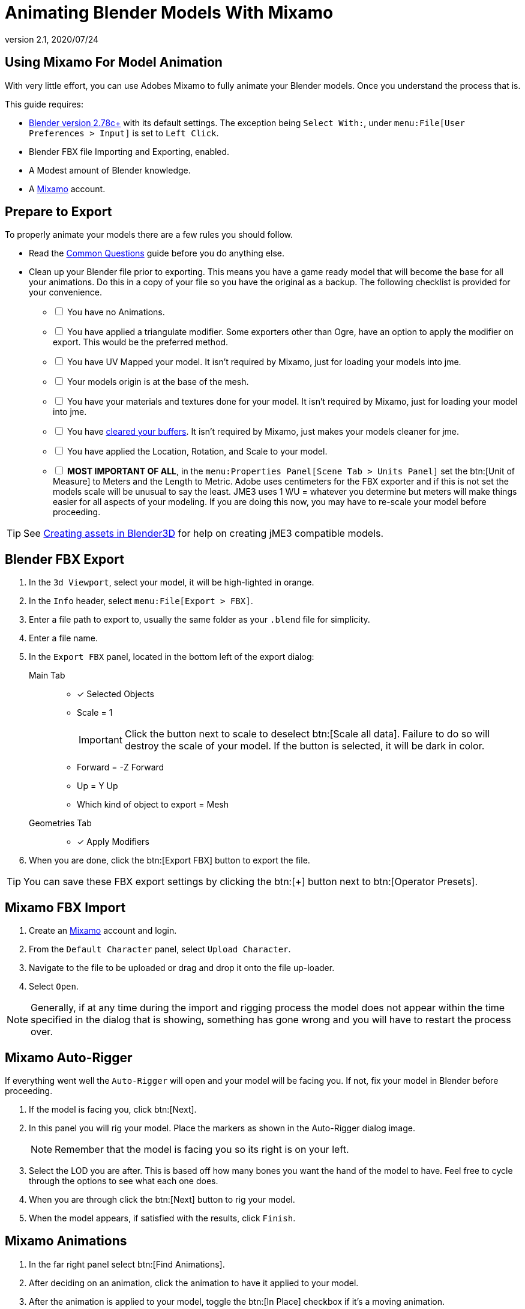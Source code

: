 = Animating Blender Models With Mixamo
:revnumber: 2.1
:revdate: 2020/07/24



== Using Mixamo For Model Animation

With very little effort, you can use Adobes Mixamo to fully animate your Blender models. Once you understand the process that is.

This guide requires:

*  link:https://www.blender.org/download/[Blender version 2.78c+] with its default settings. The exception being `Select With:`, under `menu:File[User Preferences >  Input]` is set to `Left Click`.
*  Blender FBX file Importing and Exporting, enabled.
*  A Modest amount of Blender knowledge.
*  A link:https://www.mixamo.com/[Mixamo] account.


== Prepare to Export

To properly animate your models there are a few rules you should follow.

*  Read the link:https://helpx.adobe.com/creative-cloud/faq/mixamo-faq.html[Common Questions] guide before you do anything else.
*  Clean up your Blender file prior to exporting. This means you have a game ready model that will become the base for all your animations. Do this in a copy of your file so you have the original as a backup. The following checklist is provided for your convenience.
[%interactive]
- [ ] You have no Animations.
- [ ] You have applied a triangulate modifier. Some exporters other than Ogre, have an option to apply the modifier on export. This would be the preferred method.
- [ ] You have UV Mapped your model. It isn't required by Mixamo, just for loading your models into jme.
- [ ] Your models origin is at the base of the mesh.
- [ ] You have your materials and textures done for your model. It isn't required by Mixamo, just for loading your model into jme.
  - [ ] You have xref:how-to/modeling/blender/blender_buffer_clearing.adoc[cleared your buffers]. It isn't required by Mixamo, just makes your models cleaner for jme.
- [ ] You have applied the Location, Rotation, and Scale to your model.
- [ ] *MOST IMPORTANT OF ALL*, in the `menu:Properties Panel[Scene Tab > Units Panel]` set the btn:[Unit of Measure] to Meters and the Length to Metric. Adobe uses centimeters for the FBX exporter and if this is not set the models scale will be unusual to say the least. JME3 uses 1 WU = whatever you determine but meters will make things easier for all aspects of your modeling. If you are doing this now, you may have to re-scale your model before proceeding.

[TIP]
====
See xref:how-to/modeling/blender/blender.adoc[Creating assets in Blender3D] for help on creating jME3 compatible models.
====

== Blender FBX Export


.  In the `3d Viewport`, select your model, it will be high-lighted in orange.
.  In the `Info` header, select `menu:File[Export > FBX]`.
.  Enter a file path to export to, usually the same folder as your `.blend` file for simplicity.
.  Enter a file name.
.  In the `Export FBX` panel, located in the bottom left of the export dialog:
Main Tab::
- [x] Selected Objects
- Scale = 1
+
[IMPORTANT]
====
Click the button next to scale to deselect btn:[Scale all data]. Failure to do so will destroy the scale of your model. If the button is selected, it will be dark in color.
====

-  Forward = -Z Forward
-  Up = Y Up
-  Which kind of object to export = Mesh
Geometries Tab::
- [x] Apply Modifiers
.  When you are done, click the btn:[Export FBX] button to export the file.

[TIP]
====
You can save these FBX export settings by clicking the btn:[+] button next to btn:[Operator Presets].
====


== Mixamo FBX Import


.  Create an link:https://www.mixamo.com/#/[Mixamo] account and login.
.  From the `Default Character` panel, select `Upload Character`.
.  Navigate to the file to be uploaded or drag and drop it onto the file up-loader.
.  Select `Open`.

[NOTE]
====
Generally, if at any time during the import and rigging process the model does not appear within the time specified in the dialog that is showing, something has gone wrong and you will have to restart the process over.
====

== Mixamo Auto-Rigger


If everything went well the `Auto-Rigger` will open and your model will be facing you.  If not, fix your model in Blender before proceeding.

.  If the model is facing you, click btn:[Next].
.  In this panel you will rig your model. Place the markers as shown in the Auto-Rigger dialog image.
+
[NOTE]
====
Remember that the model is facing you so its right is on your left.
====

.  Select the LOD you are after. This is based off how many bones you want the hand of the model to have. Feel free to cycle through the options to see what each one does.
.  When you are through click the btn:[Next] button to rig your model.
.  When the model appears, if satisfied with the results, click `Finish`.


== Mixamo Animations


.  In the far right panel select btn:[Find Animations].
.  After deciding on an animation, click the animation to have it applied to your model.
.  After the animation is applied to your model, toggle the btn:[In Place] checkbox if it's a moving animation.
+
[TIP]
====
You can make small adjustments to the animation by using the sliders. The most common adjustment you will make is the  `Character Arm-Space`. If you find the models hands are clipping through the model then use this slider to remedy the situation.
====

.  When satisfied with the animation, select the btn:[Download] button and follow the `Mixamo Download` instructions below.

If you wish to add more animations, after the download, remove the animation by clicking on the btn:[X] button located next to the animations name. Add your new animation and when satisfied, download the new animation. Repeat as often as is neccessary.


== Mixamo Download


When downloading `*Animations*` from Mixamo:

.  Make sure the btn:[In Place] checkbox is selected if it's a moving animation.
.  In the `Download Settings` dialog use the default settings.
*  Format = FBX
*  Skin = With Skin
* Frames per second = 30
*  Keyframe Reduction = none
.  Click btn:[Download] and save it to your computer.

When downloading `*Characters*` from Mixamo:

.  In the `Download Settings` dialog the `Format` is FBX and `Pose` is TPose.
.  Click btn:[Download] and save it to your computer.


== Creating Blender Animations

Download your TPose model using the instructions for downloading `*Characters*` given above. We will use it as our newly rigged model for Blender. To keep things organized we will create a `.blend` file for every animation and later use a separate `.blend` file to combine all animations into one jME3 compatible animation.

The following steps apply to any animation you want to add in the future.

.  Start Blender if it is not already open.
.  In the `Info` header, at the top of the program, select `menu:File[New > Reload Startup]`.
.  Select the default cube and delete it.
Scene Tab::
*  In the `Properties` panel, located at the bottom right, select the `Scene` tab.
*  In the `Units` panel, change the `Units of measure` to `Meters` and `Length` to `Metric`. You must *always* have these settings when importing from or exporting to Mixamo.
+
[TIP]
====
You should create and save a default startup file in Blender. `menu:File[Save Startup File]`. This way you will not have to constantly redo things. Setting your `Units of measure` is the least you should do. You can always restore the default startup file by selecting `menu:File[Load Factory Settings]` at any time.
====

.  In the `Info` header, select `menu:File[Import > FBX]`.
.  Select the FBX file you downloaded earlier.
.  In the `Import Fbx` panel located at the bottom left of the import dialog, leave all settings at their defaults.
Main::
-  Scale = 1
- [x] Import Normals
- [x] Import Animations
- Armature offset = 1
- [x] Image Search
- Decal offset = 0
- [x] Use pre/post rotation
Armatures::
-  Nothing checked
.  When ready click btn:[Import FBX].
.  After Blender imports the file, both the armature and model are selected, in this order, select `menu:Object[Apply > Rotation]`. Repeat this for the `Location` and `Scale`. Alternatively, select the armature and model individually and repeat the process.
.  Select the Armature.
.  In the `Timeline`, determine the Length of the animation by btn:[RMB] selecting the last keyframe in the timeline. +
 Set `End:` to this value.
.  Click the btn:[|xref:] button to reset timeline back to the first frame.
.  In the `Info` header, change the `Default` screen layout to `Animation`.
.  In the `Dope Sheet Editor`, change the `Dope Sheet` mode/context to `Action Editor`. The `Linked Action` will now show the action name of the animation you imported.
.  Rename this to the name of the imported animation. In this instance it was TPose.
.  Select the btn:[F] button to save the action.
.  Save your file with the same name as the action.

[NOTE]
====
Mixamo sets the rotation mode of bones to `Quaternion` as is appropriate for preventing link:https://en.wikipedia.org/wiki/Gimbal_lock[`Gimbal Lock`]. Keep this in mind if you decide to modify your animation. Blender defaults to `XYZ Euler` so you will need to change this setting prior to inserting new keyframes.
====

== Creating The Rigged Animation File


It's good practice to have a separate file for combining animations. Things can go wrong, animations may change, and you don't want to destroy your original model file by accident. Our plan of attack has been we create a .blend file for every animation and then use this separate rigged file to combine them into one. To keep it simple we will use a copy of the first animation we downloaded and created a `.blend` file for.

You create a rigged animation file only one time per model.

.  If you have closed the TPose.blend file, open it. In the `Info` header select `menu:File[Save As]` and save the file using the models name with the word `Rigged` added. This will be the only file we add animations to, for this model, from now on. It has our default TPose action which will allow us to start our animation track for `Ogre` animation exporting.
.  Select your `Armature`.
Object Tab::
..  In the `Properties` panel, navigate to the `Object` tab. In the `Display` panel toggle `X-Ray` on.
.  With your mouse inside the `3d Viewport`, press kbd:[Num Pad 1] followed by kbd:[Numpad 5].
.  kbd:[Tab] into `Edit Mode`.
.  Set the `3d Cursor` to the models origin.
.  Select `menu:Add[Single Bone]`.
+
[IMPORTANT]
====
The models origin and the `Root` bone origin must be at the same location.
====

. Scale the bone down or up as needed by selecting the `Tip` (ball at the narrowest part of the bone) and dragging the `Z` arrow (blue arrow) of the manipulator up or down until you are satisfied with its scale. *DO NOT CHANGE THE ANGLE OR MOVE THE BASE OF THE BONE FROM CENTER*.
.  When satisfied with the scale, select the body of the bone to select the entire bone.
Bone Tab::
..  In the `Properties` panel, navigate to the `Bone` tab.
..  Rename the bone to `Root`.
..  Deselect the `Deform` panel checkbox.
.  In the `3d Viewport`, select the body of the armatures `Hip` bone, the lowest bone in the center of the armature, to select the entire bone.
.  While holding kbd:[Shift] down, btn:[LMB] select the `Root` bone.
.  Press kbd:[Ctrl] + kbd:[P].
. In the `Make Parent` dialog choose `Keep Offset`.
.  With the mouse inside the 3d Viewport, kbd:[Tab] out of `Edit Mode`.
. Select your model.
Data Tab::
..  In the `Properties` panel, navigate to the `Data` tab and make sure the `Mesh` has the same name as your model.
Material Tab::
..  In the `Properties` panel, navigate to the `Material` tab and make sure there is one `Material` in the `Material List` and it is the same name as your model.
..  In the `Transparency` panel, move the `Alpha` slider to 1.
+
[IMPORTANT]
====
There appears to be a bug where the FBX importer adds an `Alpha` map texture to your model. If the `Alpha` slider is not at one, and you use the Blender importer of the SDK, or convert a .blend file, it will be transparent. `Ogre` export is unaffected.
====

..  Deselect the checkbox of the `Transparency` panel.
Texture Tab::
..  In the `Properties` panel, navigate to the `Texture` tab, you will note that your texture has duplicate names in the `Texture List`. The bottom texture is actually a transparent `Alpha` texture and appears to be a bug. Select the *second* texture in the `*Texture List*` to highlight it.
..  While holding down the kbd:[Shift] key, press the btn:[X] button next to the `*Texture Data Block*` to delete it.
..  Select your remaining texture in the `Texture List` to highlight it. You will note the `Texture Data Block` is now red due to no texture being assigned.
..  Click on the btn:[Browse Texture to be linked] button next to the `Texture Data Block` and select your texture.
..  In the `Image` panel, click the btn:[Small Box] button located next to your texture's path to pack the image file.
.  In the `Info` header, change the layout from `Animation` to `UV Editing`.
.  With your mouse inside the `3d Viewport` and the model still selected, kbd:[Tab] into edit mode. If your model is not completely orange press kbd:[A] untill all vertices are selected. You will see your UV Mapped mesh appear in the `UV Image Editor` window.
.  In the `UV Image Editor`, click the btn:[Browse Image to be linked] button and select your UV image.
.  kbd:[Tab] out of `Edit Mode`.
.  In the `Info` header, change the layout from `UV Editing` to `Default` and then click the btn:[+] button to create a new layout.
.  Rename this new layout `NLA Editing`.
.  Click the `Current Editor Type` button, located at the bottom left (small box) of the `3d Viewport`, and change it from `3d View` to `NLA Editor`. Our TPose action is now visible.
+
NOTE: If the action is not visible, navigate to the `Dope Sheet Editor` and from the `Action Editor` context, select the `Action`.

.  Click the icon:angle-double-down[] button to push the action down into the stack.
.  Beneath the TPose strip you will see a slider. Drag this slider to the right until your strip is nested up against the left margin of the window.
. Save your file.


== Export


Your rigged file is now ready to export. Export your model using one of the xref:jme3/features#supported-external-file-types,Supported External File Types] of your choice.


== Appending Blender Animations

Follow the directions for xref:jme3/advanced/mixamo.adoc#mixamo-animations.adoc[Mixamo Animations], xref:jme3/advanced/mixamo.adoc#mixamo-download.adoc[Mixamo Download], xref:jme3/advanced/mixamo.adoc#creating-blender-animations.adoc[Creating Blender Animations], xref:how-to/modeling/blender/blender.adoc#action-baking[Blender Action Baking] and <<blender_buffer_clearing.adoc#the-linked-action-buffer,Clearing The Linked Action Buffer>> for all animations you wish to append to your *rigged* animation file.

.  If your `Rigged` file is closed, open it.
.  From the `Info` header, change the Layout to `Default`.
.  In the `3d Viewport`, select the armature of the model.
.  From the `Info` header, select `menu:File[Append]`.
.  Navigate to, and select the `.blend` animation file you want to append.
.  From the folders list select the `Action` folder, followed by your action.
.  When ready, select the btn:[Append From Library] button to finalize your selection.
.  From the `Info` header, change your layout to `Animation`.
.  In the `Dope Sheet Editor`, change the context to `Action Editor` if not already selected.
.  Click the btn:[Action to be linked] button and select your append action from the list.
.  Select the btn:[F] button to save the action.
.  From the `Info` header, change the layout from `Animation` to the `NLA Editing` layout we created in the xref:jme3/advanced/mixamo.adoc#creating-the-rigged-animation-file.adoc[Creating The Rigged Animation File] section of this tutorial. You will see your append `Action` at the top of the list.
.  From the `NLA Editor` header, select `menu:Add[Add Tracks]`. A new track has now been added to the top of the list.
.  Click the icon:angle-double-down[] button next to the `Action` to push it down into the stack.
.  btn:[LMB] select the strip to make it the only strip selected.
.  btn:[LMB] drag the selected strip to the right until there is at least a 4 keyframe gap between the furthest strip to the right in the list and the append strip you are dragging.
+
[TIP]
====
When the strip is in drag mode it will be purple. While in drag mode you do not need to keep the btn:[LMB] pressed.
====

.  When you are satisfied with the position, btn:[LMB] click the strip to finalize your selection. Your append strip should now be the furthest strip to the right in the list.
+
[TIP]
====
You can use the mouse scroll wheel to shrink or expand the strip window to bring all strips into the view.

You can drag the slider, at the bottom of the strip window, to the right or left to position the strips against the side of the window.
====

.  With the mouse inside the strip window, press the kbd:[N] key to open the properties window.
.  In the `Active Strip` panel, under `Strip Extents`, you will see the `End Frame` number. In the `Timeline`, set `End:` to this number. Every time you append an `Action` you must increase this number to equal the total length off all strips combined, including the gaps between strips.
.  Save your file.

Your file is now ready to xref:jme3/advanced/mixamo#export,export].

[IMPORTANT]
====
Prior to export:

In the `NLA Editor` make sure no `Actions` are waiting to be pushed down into the stack. If there are, it must be removed or made into a strip prior to export.

In the `Dope Sheet Editor` make sure no `Actions` are selected in the `Action Editor` context. If one is selected, it will be sitting at the top of the `NLA Editor` stack.

An `Action` that has not been pushed down into the `NLA Stack` will block your `NLA Strip` from playing.

Some export methods bake your actions automatically on export, others don't. Test the animation in-game and if your animations are all messed up, try xref:how-to/modeling/blender/blender.adoc#action-baking[baking them] or use a different exporter.
====

Your NLA strip should look something like this:

image::how-to/modeling/blender/MixamoNLA.png[MixamoNLA.png,width="",height=""]


== Notes


*  You can see a similar video demonstration of this entire process in xref:jme3.adoc#animations-and-scenes.adoc[Animations And Scenes] under the CadNav icon:long-arrow-right[]  Mixamo icon:long-arrow-right[] JME Workflow heading.
*  See xref:tutorials:beginner/hello_animation.adoc[Hello Animation] and xref:jme3/advanced/animation.adoc[Animation in JME3] to learn how to use your animated model.
